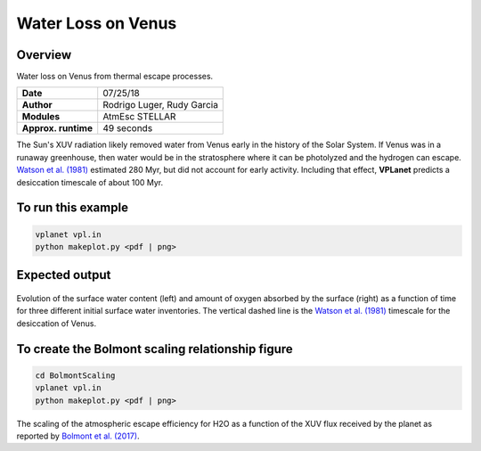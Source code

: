 Water Loss on Venus
===========

Overview
--------

Water loss on Venus from thermal escape processes.

===================   ============
**Date**              07/25/18
**Author**            Rodrigo Luger, Rudy Garcia
**Modules**           AtmEsc
                      STELLAR
**Approx. runtime**   49 seconds
===================   ============

The Sun's XUV radiation likely removed water from Venus early in the history of the
Solar System. If Venus was in a runaway greenhouse, then water would be in the
stratosphere where it can be photolyzed and the hydrogen can escape. `Watson et al.
(1981) <https://ui.adsabs.harvard.edu/abs/1981Icar...48..150W/abstract>`_ estimated 280 Myr, but did not account for early activity. Including that effect,
**VPLanet** predicts a desiccation timescale of about 100 Myr.


To run this example
-------------------

.. code-block:: bash

    vplanet vpl.in
    python makeplot.py <pdf | png>


Expected output
---------------

.. figure:: VenusWaterLoss.png
   :width: 600px
   :align: center

Evolution of the surface water content (left) and amount of oxygen absorbed
by the surface (right) as a function of time for three different initial
surface water inventories. The vertical dashed line is the `Watson et al.
(1981) <https://ui.adsabs.harvard.edu/abs/1981Icar...48..150W/abstract>`_ timescale for the desiccation of Venus.

To create the Bolmont scaling relationship figure
-------------------

.. code-block:: bash

   cd BolmontScaling
   vplanet vpl.in
   python makeplot.py <pdf | png>

.. figure:: BolmontScaling.png
   :width: 600px
   :align: center

The scaling of the atmospheric escape efficiency for H2O as a function of the XUV flux
received by the planet as reported by `Bolmont et al. (2017) <https://ui.adsabs.harvard.edu/abs/2017MNRAS.464.3728B/abstract>`_.
